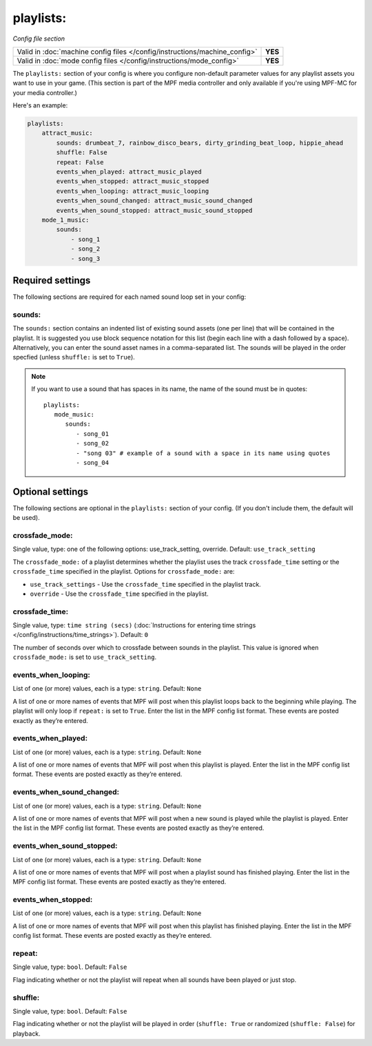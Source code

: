 playlists:
==========

*Config file section*

+----------------------------------------------------------------------------+---------+
| Valid in :doc:`machine config files </config/instructions/machine_config>` | **YES** |
+----------------------------------------------------------------------------+---------+
| Valid in :doc:`mode config files </config/instructions/mode_config>`       | **YES** |
+----------------------------------------------------------------------------+---------+

.. overview

The ``playlists:`` section of your config is where you configure non-default parameter values for any
playlist assets you want to use in your game. (This section is part of the MPF media controller and
only available if you're using MPF-MC for your media controller.)

Here's an example:

.. code-block:: mpf-config

    playlists:
        attract_music:
            sounds: drumbeat_7, rainbow_disco_bears, dirty_grinding_beat_loop, hippie_ahead
            shuffle: False
            repeat: False
            events_when_played: attract_music_played
            events_when_stopped: attract_music_stopped
            events_when_looping: attract_music_looping
            events_when_sound_changed: attract_music_sound_changed
            events_when_sound_stopped: attract_music_sound_stopped
        mode_1_music:
            sounds:
                - song_1
                - song_2
                - song_3

Required settings
-----------------

The following sections are required for each named sound loop set in your config:

sounds:
~~~~~~~

The ``sounds:`` section contains an indented list of existing sound assets (one per line) that will
be contained in the playlist. It is suggested you use block sequence notation for this list (begin
each line with a dash followed by a space). Alternatively, you can enter the sound asset names
in a comma-separated list. The sounds will be played in the order specfied (unless ``shuffle:`` is
set to ``True``).

.. note:: If you want to use a sound that has spaces in its name, the name of the sound must be
   in quotes:
   ::

    playlists:
       mode_music:
          sounds:
             - song_01
             - song_02
             - "song 03" # example of a sound with a space in its name using quotes
             - song_04


Optional settings
-----------------

The following sections are optional in the ``playlists:`` section of your config. (If you don't include
them, the default will be used).

crossfade_mode:
~~~~~~~~~~~~~~~
Single value, type: one of the following options: use_track_setting, override. Default: ``use_track_setting``

The ``crossfade_mode:`` of a playlist determines whether the playlist uses the track ``crossfade_time``
setting or the ``crossfade_time`` specified in the playlist.  Options for ``crossfade_mode:`` are:

+ ``use_track_settings`` - Use the ``crossfade_time`` specified in the playlist track.
+ ``override`` - Use the ``crossfade_time`` specified in the playlist.

crossfade_time:
~~~~~~~~~~~~~~~
Single value, type: ``time string (secs)`` (:doc:`Instructions for entering time strings </config/instructions/time_strings>`).
Default: ``0``

The number of seconds over which to crossfade between sounds in the playlist. This value is ignored when
``crossfade_mode:`` is set to ``use_track_setting``.

events_when_looping:
~~~~~~~~~~~~~~~~~~~~
List of one (or more) values, each is a type: ``string``. Default: ``None``

A list of one or more names of events that MPF will post when this playlist loops back to the
beginning while playing. The playlist will only loop if ``repeat:`` is set to ``True``. Enter the
list in the MPF config list format. These events are posted exactly as they’re entered.

events_when_played:
~~~~~~~~~~~~~~~~~~~
List of one (or more) values, each is a type: ``string``. Default: ``None``

A list of one or more names of events that MPF will post when this playlist is played. Enter the list
in the MPF config list format. These events are posted exactly as they’re entered.

events_when_sound_changed:
~~~~~~~~~~~~~~~~~~~~~~~~~~
List of one (or more) values, each is a type: ``string``. Default: ``None``

A list of one or more names of events that MPF will post when a new sound is played while the playlist
is played. Enter the list in the MPF config list format. These events are posted exactly as they’re
entered.

events_when_sound_stopped:
~~~~~~~~~~~~~~~~~~~~~~~~~~
List of one (or more) values, each is a type: ``string``. Default: ``None``

A list of one or more names of events that MPF will post when a playlist sound has finished playing.
Enter the list in the MPF config list format. These events are posted exactly as they’re entered.

events_when_stopped:
~~~~~~~~~~~~~~~~~~~~
List of one (or more) values, each is a type: ``string``. Default: ``None``

A list of one or more names of events that MPF will post when this playlist has finished playing.
Enter the list in the MPF config list format. These events are posted exactly as they’re entered.

repeat:
~~~~~~~
Single value, type: ``bool``. Default: ``False``

Flag indicating whether or not the playlist will repeat when all sounds have been played or just
stop.

shuffle:
~~~~~~~~
Single value, type: ``bool``. Default: ``False``

Flag indicating whether or not the playlist will be played in order (``shuffle: True`` or randomized
(``shuffle: False``) for playback.
